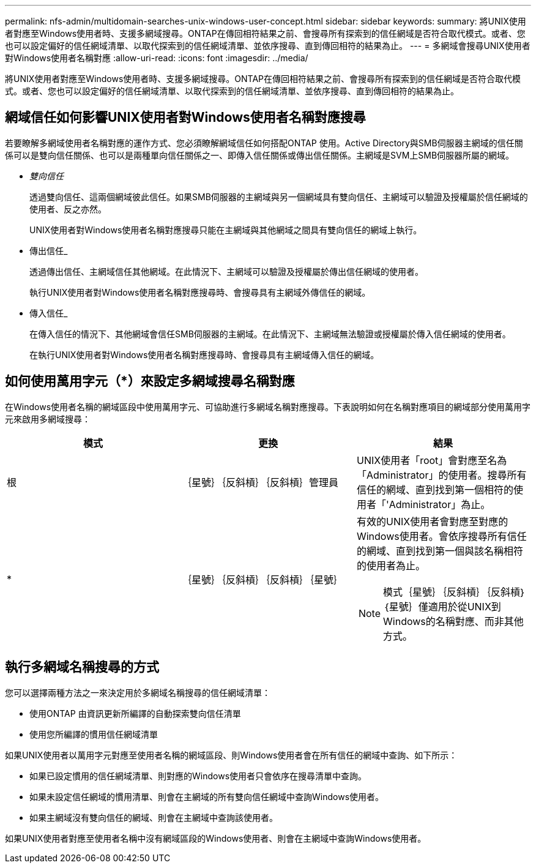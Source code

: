 ---
permalink: nfs-admin/multidomain-searches-unix-windows-user-concept.html 
sidebar: sidebar 
keywords:  
summary: 將UNIX使用者對應至Windows使用者時、支援多網域搜尋。ONTAP在傳回相符結果之前、會搜尋所有探索到的信任網域是否符合取代模式。或者、您也可以設定偏好的信任網域清單、以取代探索到的信任網域清單、並依序搜尋、直到傳回相符的結果為止。 
---
= 多網域會搜尋UNIX使用者對Windows使用者名稱對應
:allow-uri-read: 
:icons: font
:imagesdir: ../media/


[role="lead"]
將UNIX使用者對應至Windows使用者時、支援多網域搜尋。ONTAP在傳回相符結果之前、會搜尋所有探索到的信任網域是否符合取代模式。或者、您也可以設定偏好的信任網域清單、以取代探索到的信任網域清單、並依序搜尋、直到傳回相符的結果為止。



== 網域信任如何影響UNIX使用者對Windows使用者名稱對應搜尋

若要瞭解多網域使用者名稱對應的運作方式、您必須瞭解網域信任如何搭配ONTAP 使用。Active Directory與SMB伺服器主網域的信任關係可以是雙向信任關係、也可以是兩種單向信任關係之一、即傳入信任關係或傳出信任關係。主網域是SVM上SMB伺服器所屬的網域。

* _雙向信任_
+
透過雙向信任、這兩個網域彼此信任。如果SMB伺服器的主網域與另一個網域具有雙向信任、主網域可以驗證及授權屬於信任網域的使用者、反之亦然。

+
UNIX使用者對Windows使用者名稱對應搜尋只能在主網域與其他網域之間具有雙向信任的網域上執行。

* 傳出信任_
+
透過傳出信任、主網域信任其他網域。在此情況下、主網域可以驗證及授權屬於傳出信任網域的使用者。

+
執行UNIX使用者對Windows使用者名稱對應搜尋時、會搜尋具有主網域外傳信任的網域。

* 傳入信任_
+
在傳入信任的情況下、其他網域會信任SMB伺服器的主網域。在此情況下、主網域無法驗證或授權屬於傳入信任網域的使用者。

+
在執行UNIX使用者對Windows使用者名稱對應搜尋時、會搜尋具有主網域傳入信任的網域。





== 如何使用萬用字元（*）來設定多網域搜尋名稱對應

在Windows使用者名稱的網域區段中使用萬用字元、可協助進行多網域名稱對應搜尋。下表說明如何在名稱對應項目的網域部分使用萬用字元來啟用多網域搜尋：

[cols="3*"]
|===
| 模式 | 更換 | 結果 


 a| 
根
 a| 
｛星號｝｛反斜槓｝｛反斜槓｝管理員
 a| 
UNIX使用者「root」會對應至名為「Administrator」的使用者。搜尋所有信任的網域、直到找到第一個相符的使用者「'Administrator」為止。



 a| 
*
 a| 
｛星號｝｛反斜槓｝｛反斜槓｝｛星號｝
 a| 
有效的UNIX使用者會對應至對應的Windows使用者。會依序搜尋所有信任的網域、直到找到第一個與該名稱相符的使用者為止。

[NOTE]
====
模式｛星號｝｛反斜槓｝｛反斜槓｝｛星號｝僅適用於從UNIX到Windows的名稱對應、而非其他方式。

====
|===


== 執行多網域名稱搜尋的方式

您可以選擇兩種方法之一來決定用於多網域名稱搜尋的信任網域清單：

* 使用ONTAP 由資訊更新所編譯的自動探索雙向信任清單
* 使用您所編譯的慣用信任網域清單


如果UNIX使用者以萬用字元對應至使用者名稱的網域區段、則Windows使用者會在所有信任的網域中查詢、如下所示：

* 如果已設定慣用的信任網域清單、則對應的Windows使用者只會依序在搜尋清單中查詢。
* 如果未設定信任網域的慣用清單、則會在主網域的所有雙向信任網域中查詢Windows使用者。
* 如果主網域沒有雙向信任的網域、則會在主網域中查詢該使用者。


如果UNIX使用者對應至使用者名稱中沒有網域區段的Windows使用者、則會在主網域中查詢Windows使用者。
